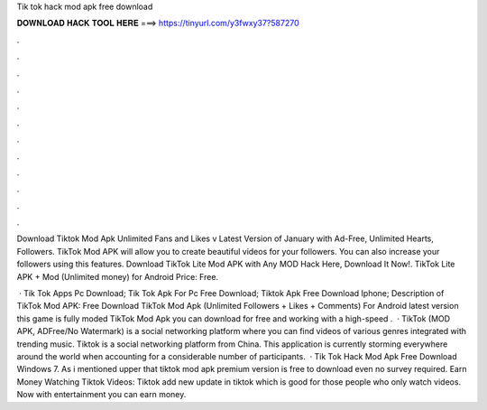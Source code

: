 Tik tok hack mod apk free download



𝐃𝐎𝐖𝐍𝐋𝐎𝐀𝐃 𝐇𝐀𝐂𝐊 𝐓𝐎𝐎𝐋 𝐇𝐄𝐑𝐄 ===> https://tinyurl.com/y3fwxy37?587270



.



.



.



.



.



.



.



.



.



.



.



.

Download Tiktok Mod Apk Unlimited Fans and Likes v Latest Version of January with Ad-Free, Unlimited Hearts, Followers. TikTok Mod APK will allow you to create beautiful videos for your followers. You can also increase your followers using this features. Download TikTok Lite Mod APK with Any MOD Hack Here, Download It Now!. TikTok Lite APK + Mod (Unlimited money) for Android Price: Free.

 · Tik Tok Apps Pc Download; Tik Tok Apk For Pc Free Download; Tiktok Apk Free Download Iphone; Description of TikTok Mod APK: Free Download TikTok Mod Apk (Unlimited Followers + Likes + Comments) For Android latest version this game is fully moded TikTok Mod Apk you can download for free and working with a high-speed .  · TikTok (MOD APK, ADFree/No Watermark) is a social networking platform where you can find videos of various genres integrated with trending music. Tiktok is a social networking platform from China. This application is currently storming everywhere around the world when accounting for a considerable number of participants.  · Tik Tok Hack Mod Apk Free Download Windows 7. As i mentioned upper that tiktok mod apk premium version is free to download even no survey required. Earn Money Watching Tiktok Videos: Tiktok add new update in tiktok which is good for those people who only watch videos. Now with entertainment you can earn money.
